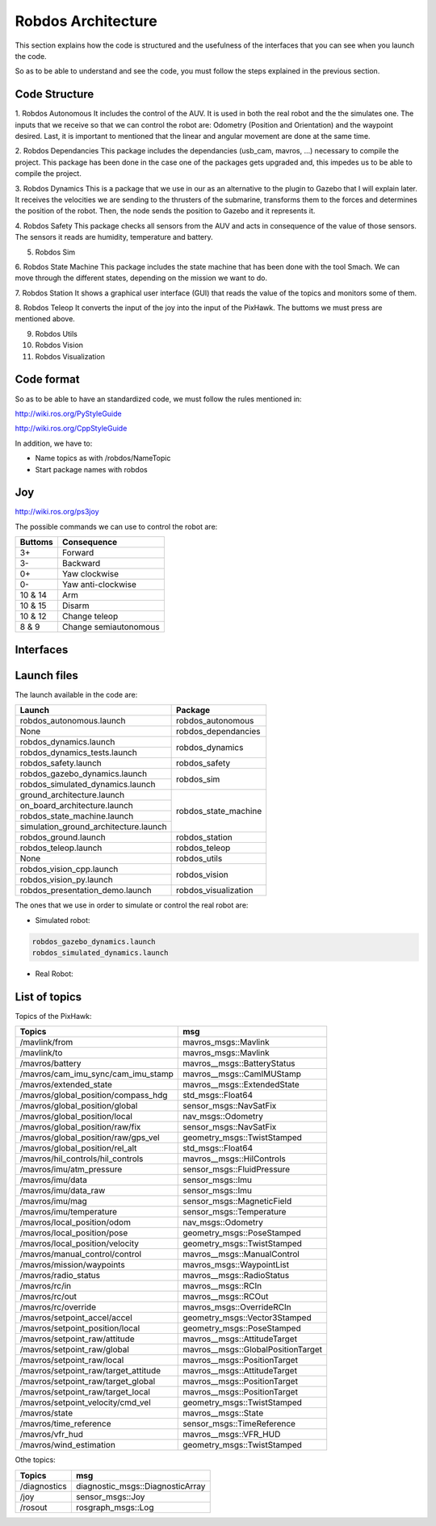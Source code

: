 Robdos Architecture
===================

This section explains how the code is structured and the usefulness of the
interfaces that you can see when you launch the code.

So as to be able to understand and see the code, you must follow the steps 
explained in the previous section.


Code Structure
^^^^^^^^^^^^^^

1. Robdos Autonomous
It includes the control of the AUV. It is used in both the real robot and the the simulates one.
The inputs that we receive so that we can control the robot are: Odometry (Position and 
Orientation) and the waypoint desired. Last, it is important to mentioned that the linear and
angular movement are done at the same time.

2. Robdos Dependancies
This package includes the dependancies (usb_cam, mavros, ...) necessary to compile the project. 
This package has been done in the case one of the packages gets upgraded and, this impedes us to
be able to compile the project.

3. Robdos Dynamics
This is a package that we use in our as an alternative to the plugin to Gazebo that I will explain 
later. It receives the velocities we are sending to the thrusters of the submarine, transforms them 
to the forces and determines the position of the robot. Then, the node sends the position to Gazebo 
and it represents it.

4. Robdos Safety
This package checks all sensors from the AUV and acts in consequence of the value of those sensors.
The sensors it reads are humidity, temperature and battery.

5. Robdos Sim


6. Robdos State Machine
This package includes the state machine that has been done with the tool Smach. We can move through 
the different states, depending on the mission we want to do. 

7. Robdos Station
It shows a graphical user interface (GUI) that reads the value of the topics and monitors some of them.

8. Robdos Teleop
It converts the input of the joy into the input of the PixHawk. The buttoms we must press are mentioned 
above.

9. Robdos Utils


10. Robdos Vision


11. Robdos Visualization



Code format
^^^^^^^^^^^

So as to be able to have an standardized code, we must follow the rules mentioned in:

http://wiki.ros.org/PyStyleGuide

http://wiki.ros.org/CppStyleGuide


In addition, we have to:

* Name topics as with /robdos/NameTopic
* Start package names with robdos


Joy
^^^

http://wiki.ros.org/ps3joy

.. image:: ../images/Joy1.png
    :width: 1000px
    :align: center
    :height: 500px
    :alt: alternate text

.. image:: ../images/Joy1.png
    :width: 1000px
    :align: center
    :height: 500px
    :alt: alternate text

.. image:: ../images/Joy1.png
    :width: 1000px
    :align: center
    :height: 500px
    :alt: alternate text


The possible commands we can use to control the robot are:

+-------------------------------------+--------------------------------------+
|Buttoms                              |Consequence                           |
+=====================================+======================================+
|3+                                   |Forward                               |
+-------------------------------------+--------------------------------------+
|3-                                   |Backward                              |
+-------------------------------------+--------------------------------------+
|0+                                   |Yaw clockwise                         |
+-------------------------------------+--------------------------------------+
|0-                                   |Yaw anti-clockwise                    |
+-------------------------------------+--------------------------------------+
|10 & 14                              |Arm                                   |
+-------------------------------------+--------------------------------------+
|10 & 15                              |Disarm                                |
+-------------------------------------+--------------------------------------+
|10 & 12                              |Change teleop                         |
+-------------------------------------+--------------------------------------+
|8 & 9                                |Change semiautonomous                 |
+-------------------------------------+--------------------------------------+


Interfaces
^^^^^^^^^^

.. image:: ../images/Smach.png
    :width: 1000px
    :align: center
    :height: 500px
    :alt: alternate text

.. image:: ../images/Gazebo.png
    :width: 1000px
    :align: center
    :height: 500px
    :alt: alternate text

.. image:: ../images/RViz.png
    :width: 1000px
    :align: center
    :height: 500px
    :alt: alternate text


Launch files
^^^^^^^^^^^^

The launch available in the code are:

+-------------------------------------+--------------------------------------+
|Launch                               |Package                               |
+=====================================+======================================+
|robdos_autonomous.launch             |robdos_autonomous                     |
+-------------------------------------+--------------------------------------+
|None                                 |robdos_dependancies                   |
+-------------------------------------+--------------------------------------+
|robdos_dynamics.launch               |robdos_dynamics                       |
+-------------------------------------+                                      +
|robdos_dynamics_tests.launch         |                                      |
+-------------------------------------+--------------------------------------+
|robdos_safety.launch                 |robdos_safety                         |
+-------------------------------------+--------------------------------------+
|robdos_gazebo_dynamics.launch        |robdos_sim                            |
+-------------------------------------+                                      +
|robdos_simulated_dynamics.launch     |                                      |
+-------------------------------------+--------------------------------------+
|ground_architecture.launch           |robdos_state_machine                  |
+-------------------------------------+                                      +
|on_board_architecture.launch         |                                      |
+-------------------------------------+                                      +
|robdos_state_machine.launch          |                                      |
+-------------------------------------+                                      +
|simulation_ground_architecture.launch|                                      |
+-------------------------------------+--------------------------------------+
|robdos_ground.launch                 |robdos_station                        |
+-------------------------------------+--------------------------------------+
|robdos_teleop.launch                 |robdos_teleop                         |
+-------------------------------------+--------------------------------------+
|None                                 |robdos_utils                          |
+-------------------------------------+--------------------------------------+
|robdos_vision_cpp.launch             |robdos_vision                         |
+-------------------------------------+                                      +
|robdos_vision_py.launch              |                                      |
+-------------------------------------+--------------------------------------+
|robdos_presentation_demo.launch      |robdos_visualization                  |
+-------------------------------------+--------------------------------------+

The ones that we use in order to simulate or control the real robot are:


* Simulated robot:

.. code-block:: none

    robdos_gazebo_dynamics.launch
    robdos_simulated_dynamics.launch

* Real Robot:



List of topics 
^^^^^^^^^^^^^^

Topics of the PixHawk:

+------------------------------------+--------------------------------------+
|Topics                              |msg                                   |
+====================================+======================================+
|/mavlink/from                       |mavros_msgs::Mavlink                  |
+------------------------------------+--------------------------------------+
|/mavlink/to                         |mavros_msgs::Mavlink                  |
+------------------------------------+--------------------------------------+
|/mavros/battery                     |mavros__msgs::BatteryStatus           |
+------------------------------------+--------------------------------------+
|/mavros/cam_imu_sync/cam_imu_stamp  |mavros__msgs::CamIMUStamp             |
+------------------------------------+--------------------------------------+
|/mavros/extended_state              |mavros__msgs::ExtendedState           |
+------------------------------------+--------------------------------------+
|/mavros/global_position/compass_hdg |std_msgs::Float64                     |
+------------------------------------+--------------------------------------+
|/mavros/global_position/global      |sensor_msgs::NavSatFix                |
+------------------------------------+--------------------------------------+
|/mavros/global_position/local       |nav_msgs::Odometry                    |
+------------------------------------+--------------------------------------+
|/mavros/global_position/raw/fix     |sensor_msgs::NavSatFix                |
+------------------------------------+--------------------------------------+
|/mavros/global_position/raw/gps_vel |geometry_msgs::TwistStamped           |
+------------------------------------+--------------------------------------+
|/mavros/global_position/rel_alt     |std_msgs::Float64                     |
+------------------------------------+--------------------------------------+
|/mavros/hil_controls/hil_controls   |mavros__msgs::HilControls             |
+------------------------------------+--------------------------------------+
|/mavros/imu/atm_pressure            |sensor_msgs::FluidPressure            |
+------------------------------------+--------------------------------------+
|/mavros/imu/data                    |sensor_msgs::Imu                      |
+------------------------------------+--------------------------------------+
|/mavros/imu/data_raw                |sensor_msgs::Imu                      |
+------------------------------------+--------------------------------------+
|/mavros/imu/mag                     |sensor_msgs::MagneticField            |
+------------------------------------+--------------------------------------+
|/mavros/imu/temperature             |sensor_msgs::Temperature              |
+------------------------------------+--------------------------------------+
|/mavros/local_position/odom         |nav_msgs::Odometry                    |
+------------------------------------+--------------------------------------+
|/mavros/local_position/pose         |geometry_msgs::PoseStamped            |
+------------------------------------+--------------------------------------+
|/mavros/local_position/velocity     |geometry_msgs::TwistStamped           |
+------------------------------------+--------------------------------------+
|/mavros/manual_control/control      |mavros__msgs::ManualControl           |
+------------------------------------+--------------------------------------+
|/mavros/mission/waypoints           |mavros_msgs::WaypointList             |
+------------------------------------+--------------------------------------+
|/mavros/radio_status                |mavros__msgs::RadioStatus             |
+------------------------------------+--------------------------------------+
|/mavros/rc/in                       |mavros__msgs::RCIn                    |
+------------------------------------+--------------------------------------+
|/mavros/rc/out                      |mavros__msgs::RCOut                   |
+------------------------------------+--------------------------------------+
|/mavros/rc/override                 |mavros_msgs::OverrideRCIn             |
+------------------------------------+--------------------------------------+
|/mavros/setpoint_accel/accel        |geometry_msgs::Vector3Stamped         |
+------------------------------------+--------------------------------------+
|/mavros/setpoint_position/local     |geometry_msgs::PoseStamped            |
+------------------------------------+--------------------------------------+
|/mavros/setpoint_raw/attitude       |mavros__msgs::AttitudeTarget          |
+------------------------------------+--------------------------------------+
|/mavros/setpoint_raw/global         |mavros__msgs::GlobalPositionTarget    |
+------------------------------------+--------------------------------------+
|/mavros/setpoint_raw/local          |mavros__msgs::PositionTarget          |
+------------------------------------+--------------------------------------+
|/mavros/setpoint_raw/target_attitude|mavros__msgs::AttitudeTarget          |
+------------------------------------+--------------------------------------+
|/mavros/setpoint_raw/target_global  |mavros__msgs::PositionTarget          |
+------------------------------------+--------------------------------------+
|/mavros/setpoint_raw/target_local   |mavros__msgs::PositionTarget          |
+------------------------------------+--------------------------------------+
|/mavros/setpoint_velocity/cmd_vel   |geometry_msgs::TwistStamped           |
+------------------------------------+--------------------------------------+
|/mavros/state                       |mavros__msgs::State                   |
+------------------------------------+--------------------------------------+
|/mavros/time_reference              |sensor_msgs::TimeReference            |
+------------------------------------+--------------------------------------+
|/mavros/vfr_hud                     |mavros__msgs::VFR_HUD                 |
+------------------------------------+--------------------------------------+
|/mavros/wind_estimation             |geometry_msgs::TwistStamped           |
+------------------------------------+--------------------------------------+


Othe topics: 

+------------------------------------+--------------------------------------+
|               Topics               |                 msg                  |
+====================================+======================================+
|/diagnostics                        |diagnostic_msgs::DiagnosticArray      |
+------------------------------------+--------------------------------------+
|/joy                                |sensor_msgs::Joy                      |
+------------------------------------+--------------------------------------+
|/rosout                             |rosgraph_msgs::Log                    |
+------------------------------------+--------------------------------------+
